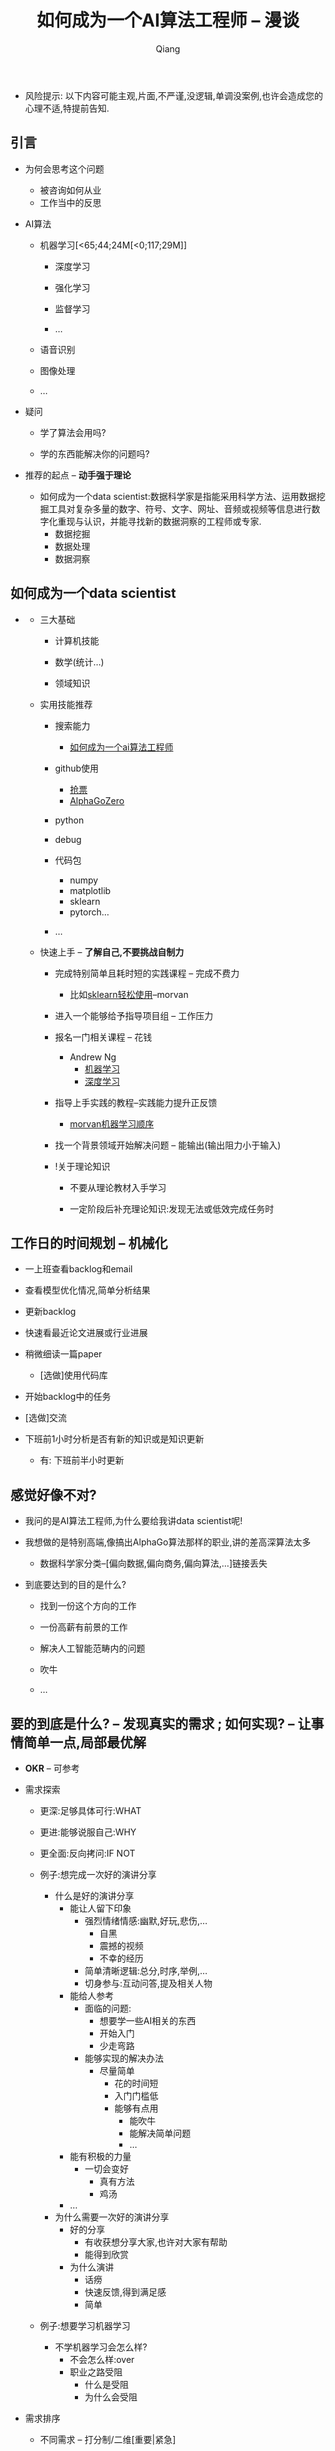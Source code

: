 #+title:如何成为一个AI算法工程师 -- 漫谈
#+author:Qiang

- 风险提示: 以下内容可能主观,片面,不严谨,没逻辑,单调没案例,也许会造成您的心理不适,特提前告知.

** 引言

   - 为何会思考这个问题
     - 被咨询如何从业
     - 工作当中的反思

   - AI算法
     - 机器学习[<65;44;24M[<0;117;29M]]
       - 深度学习

       - 强化学习
       - 监督学习
       - ...

     - 语音识别

     - 图像处理

     - ...

   - 疑问

     - 学了算法会用吗?

     - 学的东西能解决你的问题吗?

   - 推荐的起点 -- *动手强于理论*

     - 如何成为一个data scientist:数据科学家是指能采用科学方法、运用数据挖掘工具对复杂多量的数字、符号、文字、网址、音频或视频等信息进行数字化重现与认识，并能寻找新的数据洞察的工程师或专家.
       - 数据挖掘
       - 数据处理
       - 数据洞察

** 如何成为一个data scientist

#+CAPTION: 数据科学韦恩图
#+ATTR_HTML: :width 50%
#+ATTR_ORG: :width 100
#+ATTR_latex: :width 200
   - [[./Drew_Conway.png]]

     - 三大基础

       - 计算机技能

       - 数学(统计...)

       - 领域知识

     - 实用技能推荐

       - 搜索能力
         - [[https://www.baidu.com/s?ie=utf-8&f=8&rsv_bp=1&rsv_idx=1&tn=baidu&wd=%E5%A6%82%E4%BD%95%E6%88%90%E4%B8%BA%E4%B8%80%E4%B8%AAai%E7%AE%97%E6%B3%95%E5%B7%A5%E7%A8%8B%E5%B8%88&oq=morvan&rsv_pq=b5db8a7d0005d8eb&rsv_t=fadaY0JH%2FoKYbM1PO9asyZzYxeOk1qwQmGcvXY0Pc2hdseEo8hizJtJv74g&rqlang=cn&rsv_enter=1&inputT=15068&rsv_sug3=23&rsv_sug1=13&rsv_sug7=101&rsv_n=2&rsv_sug2=0&rsv_sug4=15361][如何成为一个ai算法工程师]]

       - github使用
         - [[https://github.com/search?q=%E6%8A%A2%E7%A5%A8][抢票]]
         - [[https://github.com/search?q=alphagozero][AlphaGoZero]]

       - python

       - debug

       - 代码包
         - numpy
         - matplotlib
         - sklearn
         - pytorch...

       - ...

     - 快速上手 -- *了解自己,不要挑战自制力*

       - 完成特别简单且耗时短的实践课程 -- 完成不费力
         - 比如[[https://morvanzhou.github.io/tutorials/machine-learning/sklearn/][sklearn轻松使用]]--morvan

       - 进入一个能够给予指导项目组 -- 工作压力

       - 报名一门相关课程 -- 花钱
         - Andrew Ng
           - [[https://www.coursera.org/learn/machine-learning][机器学习]]
           - [[https://www.deeplearning.ai/][深度学习]]

       - 指导上手实践的教程--实践能力提升正反馈
         - [[https://morvanzhou.github.io/learning-steps/][morvan机器学习顺序]]

       - 找一个背景领域开始解决问题 -- 能输出(输出阻力小于输入)

       - !关于理论知识

         - 不要从理论教材入手学习

         - 一定阶段后补充理论知识:发现无法或低效完成任务时


** 工作日的时间规划 -- *机械化*

  - 一上班查看backlog和email

  - 查看模型优化情况,简单分析结果

  - 更新backlog

  - 快速看最近论文进展或行业进展

  - 稍微细读一篇paper
    - [选做]使用代码库

  - 开始backlog中的任务

  - [选做]交流

  - 下班前1小时分析是否有新的知识或是知识更新

     - 有: 下班前半小时更新


** 感觉好像不对?

   - 我问的是AI算法工程师,为什么要给我讲data scientist呢!

   - 我想做的是特别高端,像搞出AlphaGo算法那样的职业,讲的差高深算法太多

     - 数据科学家分类--[偏向数据,偏向商务,偏向算法,...]链接丢失

   - 到底要达到的目的是什么?

     - 找到一份这个方向的工作

     - 一份高薪有前景的工作

     - 解决人工智能范畴内的问题

     - 吹牛

     - ...


** 要的到底是什么? -- *发现真实的需求* ;  如何实现? -- *让事情简单一点,局部最优解*

   - *OKR* -- 可参考

   - 需求探索

     - 更深:足够具体可行:WHAT

     - 更进:能够说服自己:WHY

     - 更全面:反向拷问:IF NOT

     - 例子:想完成一次好的演讲分享
       - 什么是好的演讲分享
         - 能让人留下印象
           - 强烈情绪情感:幽默,好玩,悲伤,...
             - 自黑
             - 震撼的视频
             - 不幸的经历
           - 简单清晰逻辑:总分,时序,举例,...
           - 切身参与:互动问答,提及相关人物
         - 能给人参考
           - 面临的问题:
             - 想要学一些AI相关的东西
             - 开始入门
             - 少走弯路
           - 能够实现的解决办法
             - 尽量简单
               - 花的时间短
               - 入门门槛低
               - 能够有点用
                 - 能吹牛
                 - 能解决简单问题
                 - ...
         - 能有积极的力量
           - 一切会变好
             - 真有方法
             - 鸡汤
         - ...

       - 为什么需要一次好的演讲分享
         - 好的分享
           - 有收获想分享大家,也许对大家有帮助
           - 能得到欣赏
         - 为什么演讲
           - 话痨
           - 快速反馈,得到满足感
           - 简单

     - 例子:想要学习机器学习
       - 不学机器学习会怎么样?
         - 不会怎么样:over
         - 职业之路受阻
           - 什么是受阻
           - 为什么会受阻

   - 需求排序

     - 不同需求 -- 打分制/二维[重要|紧急]

     - 需求的完成度 -- 主干;部分分支,..
       - 如:
         - 1小时的分享内容
           - 提纲
           - 内容
         - 有参考价值
           - ...
         - ...

   - 贪心: 选择 *当下* 最优的
     - 不用想得太长远
     - 分析错了也无妨


   - # 开始解决问题/发现需求

   - while 未完成 -- 迭代

     - 需求完成度排序

     - 解决 -- 贪心

       - if 会

         - 做

       - if 不会

         - 问 -- [[https://github.com/ryanhanwu/How-To-Ask-Questions-The-Smart-Way][how-to-ask-a-question-the-smart-way]]

         - 做


   贪心+迭代法则 -- 费扬

   方法论引导问题解决: 调用模块

   先抄会用再改(学)后创新[抄用改创]

   知识积累: 总结+迭代+存储+易获取+搜索[总代存获搜]

   做事情的过程是一个螺旋上升的轨迹 -- 唐博

   分享


** 其他分享

   - 聊一聊焦虑
     - 我: 自我否定


   - 与人沟通 -- 张老师

     - be nice

     - just do it

     - so what

   - 焦虑

     - take it easy
       - 过去无法改变
       - 将来还未到来
       - 当下一切仍好

     - just do it
       - 时间最珍贵
       - 永远做不完
       - 知道怎么做

     - so what
       - 不能承受的结果
         - 落难王子

    - 有没有人愿意聊一聊自己的感受


** 资源推荐

- 网站
  - github
    - star多

- 网课
  - 吴恩达Andrew Ng

- 书
  - 集体智慧编程
  - python机器学习及实践

- 链接
  - [[https://github.com/ryanhanwu/How-To-Ask-Questions-The-Smart-Way][how-to-ask-a-question-the-smart-way]] github

- 实践教程
  - morvan
